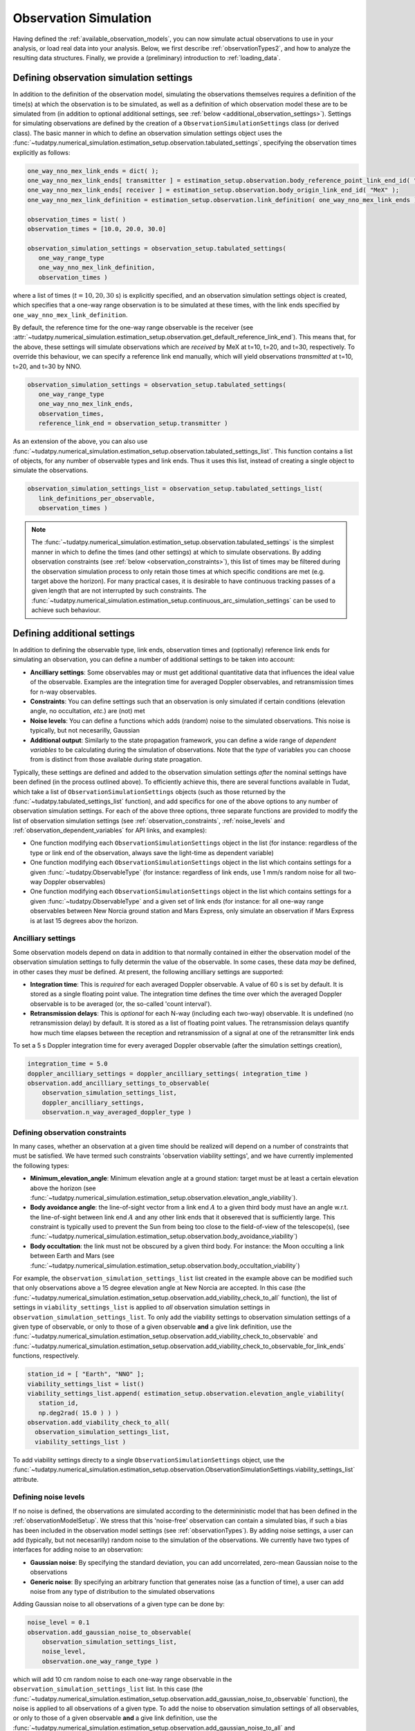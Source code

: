 .. _observationSimulation:

Observation Simulation
======================

Having defined the :ref:`available_observation_models`, you can now simulate actual observations to use in your analysis,
or load real data into your analysis. Below, we first describe :ref:`observationTypes2`, and how to analyze the
resulting data structures. Finally, we provide a (preliminary) introduction to :ref:`loading_data`.

.. _observationTypes2:

Defining observation simulation settings
----------------------------------------

In addition to the definition of the observation model, simulating the observations themselves requires a definition of the time(s) at which the observation is to be simulated, as well as a definition of which observation model these are to be simulated from (in addition to optional additional settings, see :ref:`below <additional_observation_settings>`). Settings for simulating observations are defined by the creation of a ``ObservationSimulationSettings`` class (or derived class). The basic manner in which to define an observation simulation settings object uses the :func:`~tudatpy.numerical_simulation.estimation_setup.observation.tabulated_settings`, specifying the observation times explicitly as follows:

.. code-block:: python
                
    one_way_nno_mex_link_ends = dict( );
    one_way_nno_mex_link_ends[ transmitter ] = estimation_setup.observation.body_reference_point_link_end_id( "Earth", "NNO" );
    one_way_nno_mex_link_ends[ receiver ] = estimation_setup.observation.body_origin_link_end_id( "MeX" );
    one_way_nno_mex_link_definition = estimation_setup.observation.link_definition( one_way_nno_mex_link_ends )
    
    observation_times = list( )
    observation_times = [10.0, 20.0, 30.0]
    
    observation_simulation_settings = observation_setup.tabulated_settings( 
       one_way_range_type
       one_way_nno_mex_link_definition,
       observation_times )
       
where a list of times (:math:`t=10,20,30` s) is explicitly specified, and an observation simulation settings object is created, which specifies that a one-way range observation is to be simulated at these times, with the link ends specified by ``one_way_nno_mex_link_definition``.

By default, the reference time for the one-way range observable is the receiver (see :attr:`~tudatpy.numerical_simulation.estimation_setup.observation.get_default_reference_link_end`). This means that, for the above, these settings will simulate observations which are *received* by MeX at t=10, t=20, and t=30, respectively. To override this behaviour, we can specify a reference link end manually, which will yield observations *transmitted* at t=10, t=20, and t=30 by NNO.

.. code-block:: python
    
    observation_simulation_settings = observation_setup.tabulated_settings( 
       one_way_range_type
       one_way_nno_mex_link_ends,
       observation_times,
       reference_link_end = observation_setup.transmitter )



As an extension of the above, you can also use :func:`~tudatpy.numerical_simulation.estimation_setup.observation.tabulated_settings_list`. This function contains a list of objects,  for any number of observable types and link ends. Thus it uses this list, instead of creating a single object to simulate the observations.

.. code-block:: python
    
    observation_simulation_settings_list = observation_setup.tabulated_settings_list( 
       link_definitions_per_observable,
       observation_times )
 


.. note::

    The :func:`~tudatpy.numerical_simulation.estimation_setup.observation.tabulated_settings` is the simplest manner in which to define the times (and other settings) at which to simulate observations. By adding observation constraints (see :ref:`below <observation_constraints>`), this list of times may be filtered during the observation simulation process to only retain those times at which specific conditions are met (e.g. target above the horizon). For many practical cases, it is desirable to have continuous tracking passes of a given length that are not interrupted by such constraints. The :func:`~tudatpy.numerical_simulation.estimation_setup.continuous_arc_simulation_settings` can be used to achieve such behaviour.

.. _additional_observation_settings:

Defining additional settings
----------------------------

In addition to defining the observable type, link ends, observation times and (optionally) reference link ends for simulating an observation, you can define a number of additional settings to be taken into account:

- **Ancilliary settings**: Some observables may or must get additional quantitative data that influences the ideal value of the observable. Examples are the integration time for averaged Doppler observables, and retransmission times for n-way observables. 
- **Constraints**: You can define settings such that an observation is only simulated if certain conditions (elevation angle, no occultation, *etc.*) are (not) met
- **Noise levels**: You can define a functions which adds (random) noise to the simulated observations. This noise is typically, but not necesarilly, Gaussian
- **Additional output**: Similarly to the state propagation framework, you can define a wide range of *dependent variables* to be calculating during the simulation of observations. Note that the *type* of variables you can choose from is distinct from those available during state proagation.

Typically, these settings are defined and added to the observation simulation settings *after* the nominal settings have been defined (in the process outlined above). To efficiently achieve this, there are several functions available in Tudat, which take a list of ``ObservationSimulationSettings`` objects (such as those returned by the :func:`~tudatpy.tabulated_settings_list` function), and add specifics for one of the above options to any number of observation simulation settings. For each of the above three options, three separate functions are provided to modify the list of observation simulation settings (see :ref:`observation_constraints`, :ref:`noise_levels` and :ref:`observation_dependent_variables` for API links, and examples):

- One function modifying each ``ObservationSimulationSettings`` object in the list (for instance: regardless of the type or link end of the observation, always save the light-time as dependent variable)
- One function modifying each ``ObservationSimulationSettings`` object in the list which contains settings for a given :func:`~tudatpy.ObservableType` (for instance: regardless of link ends, use 1 mm/s random noise for all two-way Doppler observables)
- One function modifying each ``ObservationSimulationSettings`` object in the list which contains settings for a given :func:`~tudatpy.ObservableType` and a given set of link ends (for instance: for all one-way range observables between New Norcia ground station and Mars Express, only simulate an observation if Mars Express is at last 15 degrees abov the horizon.

.. _observation_constraints:

Ancilliary settings
^^^^^^^^^^^^^^^^^^^

Some observation models depend on data in addition to that normally contained in either the observation model of the observation simulation settings to fully determin the value of the observable. In some cases, these data *may* be defined, in other cases they *must* be defined. At present, the following ancilliary settings are supported:

- **Integration time**: This is *required* for each averaged Doppler observable. A value of 60 s is set by default. It is stored as a single floating point value. The integration time defines the time over which the averaged Doppler observable is to be averaged (or, the so-called 'count interval').
- **Retransmission delays**: This is *optional* for each N-way (including each two-way) observable. It is undefined (no retransmission delay) by default. It is stored as a list of floating point values. The retransmission delays quantify how much time elapses between the reception and retransmission of a signal at one of the retransmitter link ends

To set a 5 s Doppler integration time for every averaged Doppler observable (after the simulation settings creation), 

.. code-block:: python

    integration_time = 5.0
    doppler_ancilliary_settings = doppler_ancilliary_settings( integration_time )
    observation.add_ancilliary_settings_to_observable(
        observation_simulation_settings_list,
        doppler_ancilliary_settings,
        observation.n_way_averaged_doppler_type )

Defining observation constraints
^^^^^^^^^^^^^^^^^^^^^^^^^^^^^^^^

In many cases, whether an observation at a given time should be realized will depend on a number of constraints that must be satisfied. We have termed such constraints 'observation viability settings', and we have currently implemented the following types:

- **Minimum_elevation_angle**: Minimum elevation angle at a ground station: target must be at least a certain elevation above the horizon (see :func:`~tudatpy.numerical_simulation.estimation_setup.observation.elevation_angle_viability`).
- **Body avoidance angle**: the line-of-sight vector from a link end :math:`A` to a given third body must have an angle w.r.t. the line-of-sight between link end :math:`A` and any other link ends that it obsereved that is sufficiently large. This constraint is typically used to prevent the Sun from being too close to the field-of-view of the telescope(s),  (see :func:`~tudatpy.numerical_simulation.estimation_setup.observation.body_avoidance_viability`)
- **Body occultation**: the link must not be obscured by a given third body. For instance: the Moon occulting a link between Earth and Mars (see :func:`~tudatpy.numerical_simulation.estimation_setup.observation.body_occultation_viability`)

For example, the ``observation_simulation_settings_list`` list created in the example above can be modified such that only observations above a 15 degree elevation angle at New Norcia are accepted. In this case (the :func:`~tudatpy.numerical_simulation.estimation_setup.observation.add_viability_check_to_all` function), the list of settings in ``viability_settings_list`` is applied to *all* observation simulation settings in ``observation_simulation_settings_list``. To only add the viability settings to observation simulation settings of a given type of observable, or only to those of a given observable **and** a give link definition, use the :func:`~tudatpy.numerical_simulation.estimation_setup.observation.add_viability_check_to_observable` and :func:`~tudatpy.numerical_simulation.estimation_setup.observation.add_viability_check_to_observable_for_link_ends` functions, respectively.

.. code-block:: python
    
    station_id = [ "Earth", "NNO" ];  
    viability_settings_list = list()  
    viability_settings_list.append( estimation_setup.observation.elevation_angle_viability( 
       station_id,
       np.deg2rad( 15.0 ) ) )
    observation.add_viability_check_to_all(
      observation_simulation_settings_list,
      viability_settings_list )


To add viability settings directy to a single ``ObservationSimulationSettings`` object, use the  :func:`~tudatpy.numerical_simulation.estimation_setup.observation.ObservationSimulationSettings.viability_settings_list` attribute.

.. _noise_levels:

Defining noise levels
^^^^^^^^^^^^^^^^^^^^^

If no noise is defined, the observations are simulated according to the determininistic model that has been defined in the :ref:`observationModelSetup`. We stress that this 'noise-free' observation can contain a simulated bias, if such a bias has been included in the observation model settings (see :ref:`observationTypes`). By adding noise settings, a user can add (typically, but not necesarilly) random noise to the simulation of the observations. We currently have two types of interfaces for adding noise to an observation:

- **Gaussian noise**: By specifying the standard deviation, you can add uncorrelated, zero-mean Gaussian noise to the observations
- **Generic noise**: By specifying an arbitrary function that generates noise (as a function of time), a user can add noise from any type of distribution to the simulated observations

Adding Gaussian noise to all observations of a given type can be done by:

.. code-block:: python
    
    noise_level = 0.1
    observation.add_gaussian_noise_to_observable(
        observation_simulation_settings_list,
        noise_level,
        observation.one_way_range_type )
        
which will add 10 cm random noise to each one-way range observable in the ``observation_simulation_settings_list`` list. In this case (the :func:`~tudatpy.numerical_simulation.estimation_setup.observation.add_gaussian_noise_to_observable` function), the noise is applied to all observations of a given type. To add the noise to observation simulation settings of all observables, or only to those of a given observable **and** a give link definition, use the :func:`~tudatpy.numerical_simulation.estimation_setup.observation.add_gaussian_noise_to_all` and :func:`~tudatpy.numerical_simulation.estimation_setup.observation.add_gaussian_noise_to_observable_for_link_ends` functions, respectively.

Similar interfaces exist to add a generic noise function to the observation:

.. code-block:: python
    
    def custom_noise_function( current_time ):
        return np.ndarray([np.random.lognormal(0.0,1.0)])
        
    observation.add_noise_function_to_observable(
        observation_simulation_settings_list,
        custom_noise_function,
        observation.one_way_range_type )

where it is important to realize that the noise function *must* have a single float representing time as input, and returns a vector (of the size of a single observation) as output. For many observables (range, Doppler), this size will be 1. For angular position observables, for instance, the size will be 2. The
:func:`~tudatpy.numerical_simulation.estimation_setup.observation.add_noise_function_to_all`,
:func:`~tudatpy.numerical_simulation.estimation_setup.observation.add_noise_function_to_observable` and :func:`~tudatpy.numerical_simulation.estimation_setup.observation.add_noise_function_to_observable_for_link_ends` functions can be used to add a noise function to a subset of all observation simulation settings.

To add a generic noise function directy to a single ``ObservationSimulationSettings`` object, use the  :func:`~tudatpy.numerical_simulation.estimation_setup.observation.ObservationSimulationSettings.noise_function` attribute.

.. _observation_dependent_variables:

Defining additional output
^^^^^^^^^^^^^^^^^^^^^^^^^^

As is the case with the state propagation (see :ref:`here<dependent_variables>`), you can define any number of dependent
variable to be saved along with the observations. These include distances between link ends, angles between link ends,
and a variety of other options. Note that this functionality is relatively new, and the list of implemented dependent variables
is currently limited. A full list of options can be found ... (TODO).


Creating observations
---------------------

.. _observation_simulation:

Simulating the observations
^^^^^^^^^^^^^^^^^^^^^^^^^^^

Having fully defined the list of observation simulation settings ``observation_simulation_settings``, as well as the ``observation_simulators`` (see :func:`~tudatpy.numerical_simulation.estimation_setup.create_observation_simulators`), the actual observations can be simulated as follows:

.. code-block:: python

    simulated_observations = estimation.simulate_observations(
        observation_simulation_settings,
        estimator.observation_simulators,
        bodies)
        
where ``bodies`` is the usual ``SystemOfBodies`` object that defines the physical environment (see :ref:`environment_setup` for details on creation and usage). The :func:`~tudatpy.numerical_simulation.estimation.observation.simulate_observations` function returns an object of the :class:`~tudatpy.numerical_simulation.estimation.observation.ObservationCollection` type, which stores all observations and associated dependent variables.

.. _accessing_observations:

Accessing and analyzing the observations
^^^^^^^^^^^^^^^^^^^^^^^^^^^^^^^^^^^^^^^^

As it was stated in the previous section, the full set of observations is stored in an object of type :class:`~tudatpy.numerical_simulation.estimation.observation.ObservationCollection`, both when they are simulated, or loaded from a real data source. From this object, the full vector of observations :math:`\mathbf{h}` can be obtained, with length :math:`n_{\text{obs}}`.
Internally, this observation collection stores the observations (and any associated data), as a nested dictionary sorted by:

* Firstly, per observable type
* Secondly, (for each observable type) per link definition
* For each combination of observable type and link definition, a list of :class:`~tudatpy.numerical_simulation.estimation.observation.SingleObservationSet` objects is stored (see below) 
 
Consequently, the vector :math:`\mathbf{h}` provides the observations stored in the manner identified above. A vector of observable types,
link definitions and times (each with length :math:`n_{\text{obs}}`) can be extracted from the
:class:`~tudatpy.numerical_simulation.estimation.observation.ObservationCollection` using various properties. This allows
a user to keep track of which entry of :math:`\mathbf{h}` represents what. For observable that have a size :math:`>1`
(for instance, angular position is size 2; Cartesian position is size 3), the associated entries in the vector of times
(and link defintion, etc.) are copied. For instance, for an observable vector :math:`\mathbf{h}` consisting of three angular
position observables, we will have :math:`\mathbf{h}=[\alpha(t_{1}); \delta(t_{1}); \alpha(t_{2}); \delta(t_{2}); \alpha(t_{3}); \delta(t_{3})]`,
and the associated vector of times will be :math:`\mathbf{t}=[t_{1}; t_{1}; t_{2}; t_{2}; t_{3}; t_{3}]`.

When simulating the observations using a set of ``ObservationSimulationSettings`` objects, for a given observable type and link definition
there will be (typically but not necessarily) a single ``SingleObservationSet`` objects inside a ``ObservationCollection``. Observables, and their associated properties can be extracted from these objects ``SingleObservationSet``s, instead of the ``ObservationCollection``,
for a more fine-grained analysis of the results. A list of all ``SingleObservationSet`` objects for a given observable type and
link end can be extracted using the :attr:`~tudatpy.numerical_simulation.estimation.observation.ObservationCollection` function.

Since the dependent variables that are saved in the ``ObservationCollection`` will typically differ per constituent ``SingleObservationSet``, it is not possible to extract a single list of these from the full collection. Instead, they can only be extracted from the single observation set.

.. _loading_data:

Loading external observations
^^^^^^^^^^^^^^^^^^^^^^^^^^^^^

Tudat contains a number of functions for loading typical tracking data types (TODO) into a list of :class:`~tudatpy.numerical_simulation.estimation.observation.SingleObservationSet` objects. A user may also load any external data source into Tudat-compatible observations. This can be done using the :func:`~tudatpy.numerical_simulation.estimation.observation.create_single_observation_set` function, which allows a user to load all the required raw data for an observabtion. A list of these observation sets can then be put into an observation collection using the :class:`~tudatpy.numerical_simulation.estimation.observation.observation_collection` function. 






